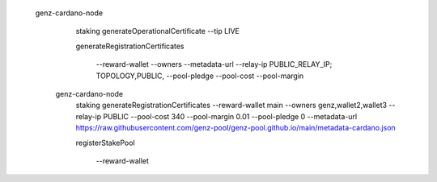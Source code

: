 


  genz-cardano-node \
      staking generateOperationalCertificate \
      --tip LIVE

      
      
      generateRegistrationCertificates
      
       --reward-wallet
       --owners
       --metadata-url
       --relay-ip                              PUBLIC_RELAY_IP; TOPOLOGY,PUBLIC,
       --pool-pledge                           
       --pool-cost                             
       --pool-margin                           

   genz-cardano-node \
      staking generateRegistrationCertificates \
      --reward-wallet main \
      --owners genz,wallet2,wallet3 \
      --relay-ip PUBLIC \
      --pool-cost 340 \
      --pool-margin 0.01 \
      --pool-pledge 0 \
      --metadata-url https://raw.githubusercontent.com/genz-pool/genz-pool.github.io/main/metadata-cardano.json

      
      registerStakePool
      
       --reward-wallet
      